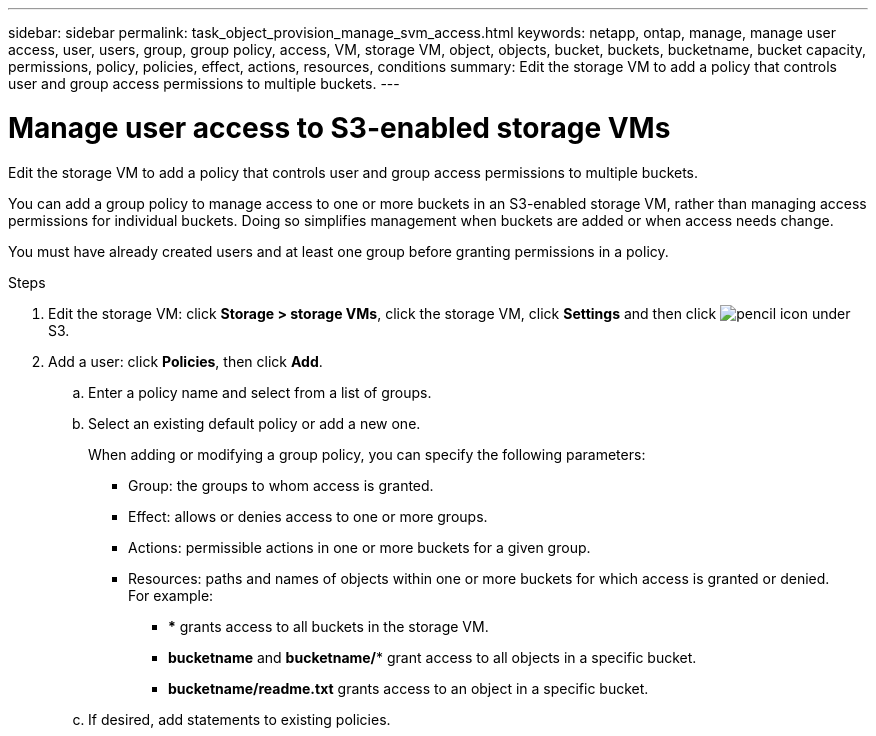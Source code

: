 ---
sidebar: sidebar
permalink: task_object_provision_manage_svm_access.html
keywords: netapp, ontap, manage, manage user access, user, users, group, group policy, access, VM, storage VM, object, objects, bucket, buckets, bucketname, bucket capacity, permissions, policy, policies, effect, actions, resources, conditions
summary: Edit the storage VM to add a policy that controls user and group access permissions to multiple buckets.
---

= Manage user access to S3-enabled storage VMs
:toc: macro
:toclevels: 1
:hardbreaks:
:nofooter:
:icons: font
:linkattrs:
:imagesdir: ./media/

[.lead]
Edit the storage VM to add a policy that controls user and group access permissions to multiple buckets.

You can add a group policy to manage access to one or more buckets in an S3-enabled storage VM, rather than managing access permissions for individual buckets. Doing so simplifies management when buckets are added or when access needs change.

You must have already created users and at least one group before granting permissions in a policy.

.Steps
.	Edit the storage VM: click *Storage > storage VMs*, click the storage VM, click *Settings* and then click image:icon_pencil.gif[pencil icon] under S3.
.	Add a user: click *Policies*, then click *Add*.
..	Enter a policy name and select from a list of groups.
..	Select an existing default policy or add a new one.
+
When adding or modifying a group policy, you can specify the following parameters:

*	Group: the groups to whom access is granted.
*	Effect: allows or denies access to one or more groups.
*	Actions: permissible actions in one or more buckets for a given group.
*	Resources: paths and names of objects within one or more buckets for which access is granted or denied.
For example:
** *** grants access to all buckets in the storage VM.
** *bucketname* and *bucketname/** grant access to all objects in a specific bucket.
** *bucketname/readme.txt* grants access to an object in a specific bucket.

..	If desired, add statements to existing policies.

//09Oct2020, BURT 1290604, forry
